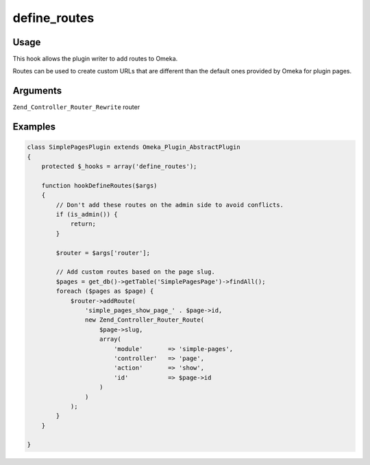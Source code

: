 #############
define_routes
#############

*****
Usage
*****

This hook allows the plugin writer to add routes to Omeka.

Routes can be used to create custom URLs that are different than the default ones provided by Omeka for plugin pages.

*********
Arguments
*********

``Zend_Controller_Router_Rewrite`` router

********
Examples
********

.. code-block:: php

    class SimplePagesPlugin extends Omeka_Plugin_AbstractPlugin
    {
        protected $_hooks = array('define_routes');
                
        function hookDefineRoutes($args)
        {
            // Don't add these routes on the admin side to avoid conflicts.
            if (is_admin()) {
                return;
            }
    
            $router = $args['router'];
    
            // Add custom routes based on the page slug.
            $pages = get_db()->getTable('SimplePagesPage')->findAll();
            foreach ($pages as $page) {
                $router->addRoute(
                    'simple_pages_show_page_' . $page->id, 
                    new Zend_Controller_Router_Route(
                        $page->slug, 
                        array(
                            'module'       => 'simple-pages', 
                            'controller'   => 'page', 
                            'action'       => 'show', 
                            'id'           => $page->id
                        )
                    )
                );
            }
        }       

    }
    
    
